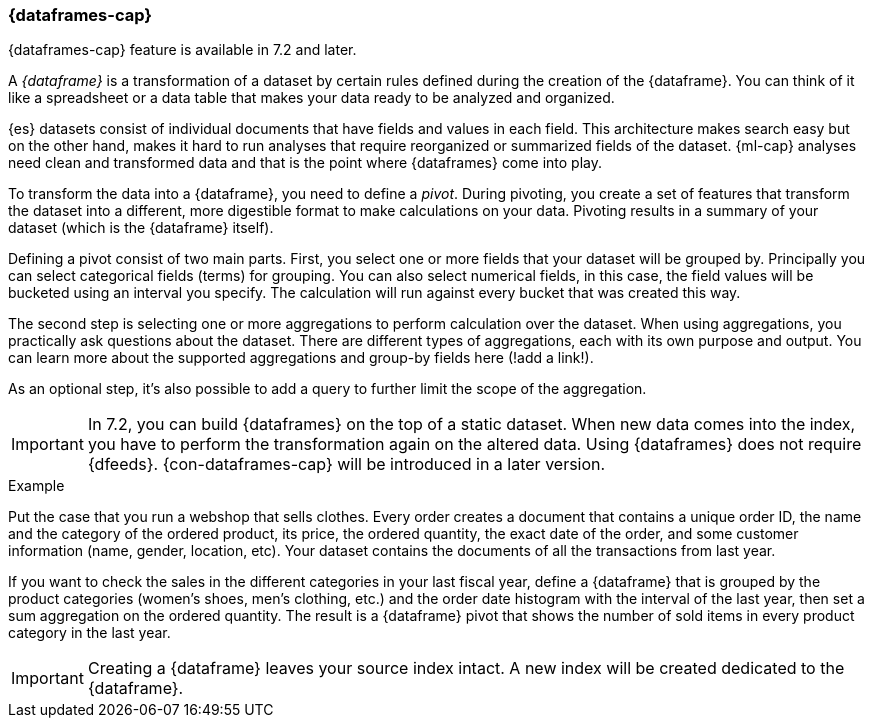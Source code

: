[[ml-dataframes]]
=== {dataframes-cap}

{dataframes-cap} feature is available in 7.2 and later.

A _{dataframe}_ is a transformation of a dataset by certain rules defined during
the creation of the {dataframe}. You can think of it like a spreadsheet or a 
data table that makes your data ready to be analyzed and organized.

{es} datasets consist of individual documents that have fields and
values in each field. This architecture makes search easy but on the other hand, 
makes it hard to run analyses that require reorganized or summarized fields of 
the dataset. {ml-cap} analyses need clean and transformed data and that is the 
point where {dataframes} come into play.

To transform the data into a {dataframe}, you need to define a _pivot_. During
pivoting, you create a set of features that transform the dataset into a
different, more digestible format to make calculations on your data. Pivoting
results in a summary of your dataset (which is the {dataframe} itself).

Defining a pivot consist of two main parts. First, you select one or more fields 
that your dataset will be grouped by. Principally you can select categorical 
fields (terms) for grouping. You can also select numerical fields, in this case, 
the field values will be bucketed using an interval you specify. The calculation
will run against every bucket that was created this way.

The second step is selecting one or more aggregations to perform calculation over
the dataset. When using aggregations, you practically ask questions about the 
dataset. There are different types of aggregations, each with its own purpose and 
output. You can learn more about the supported aggregations and group-by fields 
here (!add a link!).

As an optional step, it's also possible to add a query to further limit the 
scope of the aggregation.

IMPORTANT: In 7.2, you can build {dataframes} on the top of a static dataset. 
When new data comes into the index, you have to perform the transformation again 
on the altered data. Using {dataframes} does not require {dfeeds}. 
{con-dataframes-cap} will be introduced in a later version.

.Example

Put the case that you run a webshop that sells clothes. Every order creates a 
document that contains a unique order ID, the name and the category of the 
ordered product, its price, the ordered quantity, the exact date of the order, 
and some customer information (name, gender, location, etc). Your dataset 
contains the documents of all the transactions from last year.

If you want to check the sales in the different categories in your last fiscal year,
define a {dataframe} that is grouped by the product categories (women's shoes, men's
clothing, etc.) and the order date histogram with the interval of the last year, 
then set a sum aggregation on the ordered quantity. The result is a {dataframe} 
pivot that shows the number of sold items in every product category in the last 
year.

IMPORTANT: Creating a {dataframe} leaves your source index intact. A new index will 
be created dedicated to the {dataframe}.